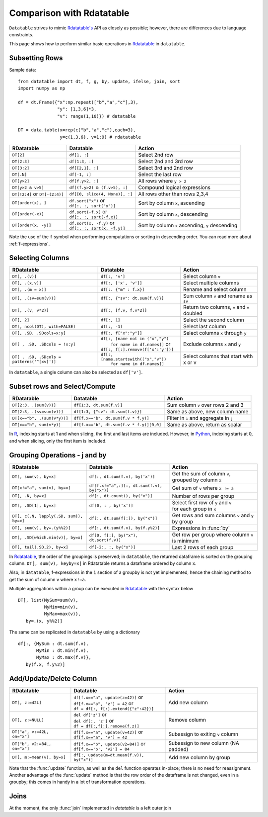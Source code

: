 .. py:currentmodule:: datatable

Comparison with Rdatatable
==========================

``Datatable`` strives to mimic `Rdatatable's <https://rdatatable.gitlab.io/data.table/index.html>`_ API as closely as possible; however, there are differences due to language constraints. 

This page shows how to perform similar basic operations in `Rdatatable <https://rdatatable.gitlab.io/data.table/index.html>`_  in ``datatable``.

Subsetting Rows
----------------
Sample data::

    from datatable import dt, f, g, by, update, ifelse, join, sort
    import numpy as np

    df = dt.Frame({"x":np.repeat(["b","a","c"],3),
                   "y": [1,3,6]*3,
                   "v": range(1,10)}) # datatable

    DT = data.table(x=rep(c("b","a","c"),each=3),
                    y=c(1,3,6), v=1:9) # rdatatable


===============================   ============================================ ==================================================
RDatatable                           Datatable                                   Action
===============================   ============================================ ==================================================
``DT[2]``                            ``df[1, :]``                               Select 2nd row
``DT[2:3]``                          ``df[1:3, :]``                             Select 2nd and 3rd row
``DT[3:2]``                         ``df[[2,1], :]``                            Select 3rd and 2nd row
``DT[.N]``                          ``df[-1, :]``                               Select the last row
``DT[y>2]``                         ``df[f.y>2, :]``                            All rows where ``y > 2``
``DT[y>2 & v>5]``                   ``df[(f.y>2) & (f.v>5), :]``                Compound logical expressions
``DT[!2:4]`` or ``DT[-(2:4)]``      ``df[[0, slice(4, None)], :]``              All rows other than rows 2,3,4
``DT[order(x), ]``                  | ``df.sort("x")`` or                       Sort by column ``x``, ascending
                                    | ``df[:, :, sort("x")]``
``DT[order(-x)]``                   | ``df.sort(-f.x)`` or                      Sort by column ``x``, descending
                                    | ``df[:, :, sort(-f.x)]``
``DT[order(x, -y)]``                | ``df.sort(x, -f.y)`` or                   Sort by column ``x`` ascending, ``y`` descending
                                    | ``df[:, :, sort(x, -f.y)]``
===============================   ============================================ ==================================================

Note the use of the ``f`` symbol when performing computations or sorting in descending order. You can read more about :ref:`f-expressions`.

Selecting Columns
------------------

=========================================== ============================================ ==============================================
RDatatable                                           Datatable                                                  Action
=========================================== ============================================ ==============================================
``DT[, .(v)]``                               ``df[:, 'v']``                              Select column ``v``
``DT[, .(x,v)]``                             ``df[:, ['x', 'v']]``                       Select multiple columns
``DT[, .(m = x)]``                           ``df[:. {"m" : f.x}]``                      Rename and select column
``DT[, .(sv=sum(v))]``                       ``df[:, {"sv": dt.sum(f.v)}]``              Sum column ``v`` and rename as ``sv``
``DT[, .(v, v*2)]``                          ``df[:, [f.v, f.v*2]]``                     Return two columns, ``v`` and ``v`` doubled
``DT[, 2]``                                  ``df[:, 1]``                                Select the second column
``DT[, ncol(DT), with=FALSE]``               ``df[:, -1]``                               Select last column
``DT[, .SD, .SDcols=x:y]``                   ``df[:, f["x":"y"]]``                       Select columns ``x`` through ``y``
``DT[ , .SD, .SDcols = !x:y]``               | ``df[:, [name not in ("x","y")``          Exclude columns ``x`` and ``y``
                                             |          ``for name in df.names]]`` or
                                             | ``df[:, f[:].remove(f['x':'y'])]``
``DT[ , .SD, .SDcols = patterns('^[xv]')]``  | ``df[:, [name.startswith(("x","v"))``     Select columns that start with x or v
                                             |          ``for name in df.names]]``
=========================================== ============================================ ==============================================

In ``datatable``, a single column can also be selected as ``df['v']``.

Subset rows and Select/Compute
-------------------------------

====================================             ==========================================          ==============================================
RDatatable                                           Datatable                                              Action
====================================             ==========================================          ==============================================
``DT[2:3, .(sum(v))]``                            ``df[1:3, dt.sum(f.v)]``                             Sum column ``v`` over rows 2 and 3
``DT[2:3, .(sv=sum(v))]``                         ``df[1:3, {"sv": dt.sum(f.v)}]``                     Same as above, new column name
``DT[x=="b", .(sum(v*y))]``                       ``df[f.x=="b", dt.sum(f.v * f.y)]``                  Filter in ``i`` and aggregate in ``j``
``DT[x=="b", sum(v*y)]``                          ``df[f.x=="b", dt.sum(f.v * f.y)][0,0]``             Same as above, return as scalar
====================================             ==========================================          ==============================================

In `R <https://www.r-project.org/about.html>`_, indexing starts at 1 and when slicing, the first and last items are included. However, in `Python <https://www.python.org/>`_, indexing starts at 0, and when slicing, only the first item is included.

Grouping Operations - j and by
-------------------------------

========================================         ============================================     ============================================================
RDatatable                                           Datatable                                              Action
========================================         ============================================     ============================================================
``DT[, sum(v), by=x]``                            ``df[:, dt.sum(f.v), by('x')]``                  | Get the sum of column ``v``,
                                                                                                   | grouped by column ``x``
``DT[x!="a", sum(v), by=x]``                      ``df[f.x!="a",:][:, dt.sum(f.v), by("x")]``      Get sum of ``v`` where ``x != a``
``DT[, .N, by=x]``                                ``df[:, dt.count(), by("x")]``                   Number of rows per group
``DT[, .SD[1], by=x]``                            ``df[0, : , by('x')]``                           | Select first row of ``y`` and ``v``
                                                                                                   | for each group in ``x``
``DT[, c(.N, lapply(.SD, sum)), by=x]``           ``df[:, dt.sum(f[:]), by("x")]``                 | Get rows and sum columns ``v`` and ``y``
                                                                                                   | by group
``DT[, sum(v), by=.(y%%2)]``                      ``df[:, dt.sum(f.v), by(f.y%2)]``                Expressions in :func:`by`

``DT[, .SD[which.min(v)], by=x]``                 ``df[0, f[:], by("x"), dt.sort(f.v)]``           Get row per group where column ``v`` is minimum

``DT[, tail(.SD,2), by=x]``                       ``df[-2:, :, by("x")]``                          Last 2 rows of each group
========================================         ============================================     ============================================================

In `Rdatatable <https://rdatatable.gitlab.io/data.table/index.html>`_, the order of the groupings is preserved; in ``datatable``, the returned dataframe is sorted on the grouping column. ``DT[, sum(v), keyby=x]`` in Rdatatable returns a dataframe ordered by column ``x``.

Also, in ``datatable``, f-expressions in the ``i`` section of a groupby is not yet implemented, hence the chaining method to get the sum of column ``v`` where ``x!=a``.

Multiple aggregations within a group can be executed in `Rdatatable <https://rdatatable.gitlab.io/data.table/index.html>`_ with the syntax below ::

    DT[, list(MySum=sum(v),
              MyMin=min(v),
              MyMax=max(v)),
       by=.(x, y%%2)]     

The same can be replicated in ``datatable`` by using a dictionary ::

    df[:, {MySum : dt.sum(f.v),
           MyMin : dt.min(f.v),
           MyMax : dt.max(f.v)},
       by(f.x, f.y%2)]


Add/Update/Delete Column
-------------------------

========================================         ============================================     ============================================================
RDatatable                                           Datatable                                              Action
========================================         ============================================     ============================================================
``DT[, z:=42L]``                                 | ``df[f.x=="a", update(z=42)]`` or                Add new column
                                                 | ``df[f.x=="a", 'z'] = 42`` or
                                                 | ``df = df[:, f[:].extend({"z":42})]``
``DT[, z:=NULL]``                                | ``del df['z']`` or                               Remove column
                                                 | ``del df[:, 'z']`` or
                                                 | ``df = df[:,f[:].remove(f.z)]``
``DT["a", v:=42L, on="x"]``                      | ``df[f.x=="a", update(v=42)]`` or                Subassign to exiting ``v`` column
                                                 | ``df[f.x=="a", 'v'] = 42``
``DT["b", v2:=84L, on="x"]``                     | ``df[f.x=="b", update(v2=84)]`` or               Subassign to new column (NA padded)
                                                 | ``df[f.x=='b', 'v2'] = 84``
``DT[, m:=mean(v), by=x]``                       | ``df[:, update(m=dt.mean(f.v)), by("x")]``       Add new column by group
========================================         ============================================     ============================================================

Note that the :func:`update` function, as well as the ``del`` function operates in-place; there is no need for reassignment. Another advantage of the :func:`update` method is that the row order of the dataframe is not changed, even in a groupby; this comes in handy in a lot of transformation operations.


Joins
-------

At the moment, the only :func:`join` implemented in `datatable` is a left outer join